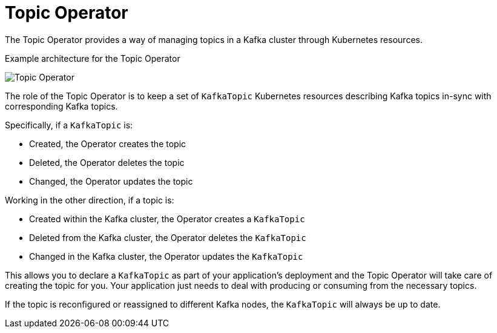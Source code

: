 // Module included in the following assemblies:
//
// overview/assembly-overview-components.adoc
// topic-operator.adoc

[id='overview-concepts-topic-operator-{context}']
= Topic Operator

The Topic Operator provides a way of managing topics in a Kafka cluster through Kubernetes resources.

.Example architecture for the Topic Operator

image:topic-operator.png[Topic Operator]

The role of the Topic Operator is to keep a set of `KafkaTopic` Kubernetes resources describing Kafka topics in-sync with corresponding Kafka topics.

Specifically, if a `KafkaTopic` is:

* Created, the Operator creates the topic
* Deleted, the Operator deletes the topic
* Changed, the Operator updates the topic

Working in the other direction, if a topic is:

* Created within the Kafka cluster, the Operator creates a `KafkaTopic`
* Deleted from the Kafka cluster, the Operator deletes the `KafkaTopic`
* Changed in the Kafka cluster, the Operator updates the `KafkaTopic`

This allows you to declare a `KafkaTopic` as part of your application's deployment and the Topic Operator will take care of creating the topic for you.
Your application just needs to deal with producing or consuming from the necessary topics.

If the topic is reconfigured or reassigned to different Kafka nodes, the `KafkaTopic` will always be up to date.
